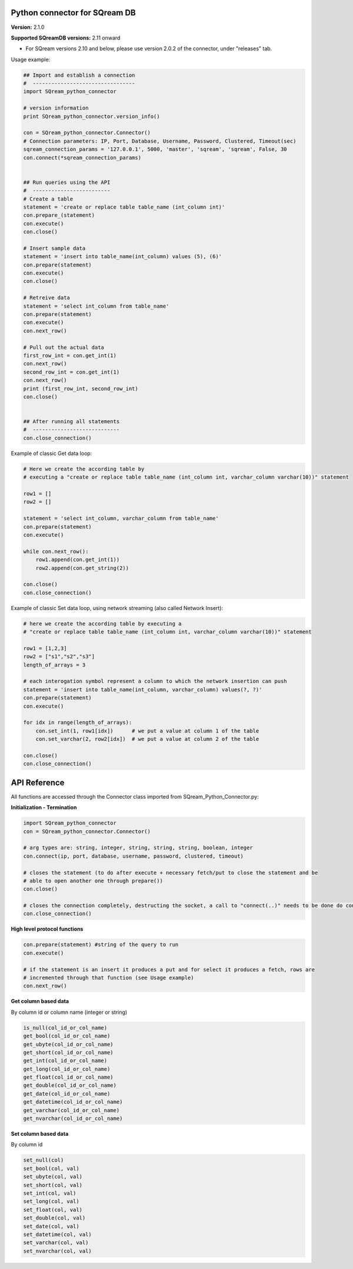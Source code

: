 Python connector for SQream DB
----------
**Version:**  2.1.0

**Supported SQreamDB versions:** 2.11 onward

- For SQream versions 2.10 and below, please use version 2.0.2 of the connector, under "releases" tab.


Usage example:

.. code-block:: python

    ## Import and establish a connection  
    #  ---------------------------------   
    import SQream_python_connector

    # version information
    print SQream_python_connector.version_info()

    con = SQream_python_connector.Connector()
    # Connection parameters: IP, Port, Database, Username, Password, Clustered, Timeout(sec)
    sqream_connection_params = '127.0.0.1', 5000, 'master', 'sqream', 'sqream', False, 30
    con.connect(*sqream_connection_params)


    ## Run queries using the API 
    #  -------------------------     
    # Create a table
    statement = 'create or replace table table_name (int_column int)'
    con.prepare_(statement)
    con.execute()
    con.close()

    # Insert sample data
    statement = 'insert into table_name(int_column) values (5), (6)'
    con.prepare(statement)
    con.execute()
    con.close()

    # Retreive data
    statement = 'select int_column from table_name'
    con.prepare(statement)
    con.execute()
    con.next_row()

    # Pull out the actual data
    first_row_int = con.get_int(1)
    con.next_row()
    second_row_int = con.get_int(1)
    con.next_row()
    print (first_row_int, second_row_int)
    con.close()


    ## After running all statements
    #  ----------------------------
    con.close_connection()
    

Example of classic Get data loop:

.. code-block:: python

    # Here we create the according table by
    # executing a "create or replace table table_name (int_column int, varchar_column varchar(10))" statement

    row1 = []
    row2 = []

    statement = 'select int_column, varchar_column from table_name'
    con.prepare(statement)
    con.execute()

    while con.next_row():
        row1.append(con.get_int(1))
        row2.append(con.get_string(2))

    con.close()
    con.close_connection()

Example of classic Set data loop, using network streaming (also called Network Insert):

.. code-block:: python

    # here we create the according table by executing a 
    # "create or replace table table_name (int_column int, varchar_column varchar(10))" statement
    
    row1 = [1,2,3]
    row2 = ["s1","s2","s3"]
    length_of_arrays = 3
    
    # each interogation symbol represent a column to which the network insertion can push
    statement = 'insert into table_name(int_column, varchar_column) values(?, ?)' 
    con.prepare(statement)
    con.execute()

    for idx in range(length_of_arrays):
        con.set_int(1, row1[idx])      # we put a value at column 1 of the table
        con.set_varchar(2, row2[idx])  # we put a value at column 2 of the table

    con.close()
    con.close_connection()
    
API Reference
-------------

All functions are accessed through the Connector class imported from SQream_Python_Connector.py:

**Initialization - Termination**

.. code-block:: python
    
    import SQream_python_connector
    con = SQream_python_connector.Connector()
    
    # arg types are: string, integer, string, string, string, boolean, integer
    con.connect(ip, port, database, username, password, clustered, timeout) 
    
    # closes the statement (to do after execute + necessary fetch/put to close the statement and be 
    # able to open another one through prepare())
    con.close() 
    
    # closes the connection completely, destructing the socket, a call to "connect(..)" needs to be done do continue
    con.close_connection() 
   

**High level protocol functions**

.. code-block:: python

    con.prepare(statement) #string of the query to run
    con.execute()

    # if the statement is an insert it produces a put and for select it produces a fetch, rows are 
    # incremented through that function (see Usage example)
    con.next_row() 

**Get column based data**

By column id or column name (integer or string)

.. code-block:: python
    
    is_null(col_id_or_col_name)
    get_bool(col_id_or_col_name)
    get_ubyte(col_id_or_col_name)
    get_short(col_id_or_col_name)
    get_int(col_id_or_col_name)
    get_long(col_id_or_col_name)
    get_float(col_id_or_col_name)
    get_double(col_id_or_col_name)
    get_date(col_id_or_col_name)
    get_datetime(col_id_or_col_name)
    get_varchar(col_id_or_col_name)
    get_nvarchar(col_id_or_col_name)


**Set column based data**

By column id

.. code-block:: python

    set_null(col)
    set_bool(col, val)
    set_ubyte(col, val)
    set_short(col, val)
    set_int(col, val)
    set_long(col, val)
    set_float(col, val)
    set_double(col, val)
    set_date(col, val)
    set_datetime(col, val)
    set_varchar(col, val)
    set_nvarchar(col, val)
